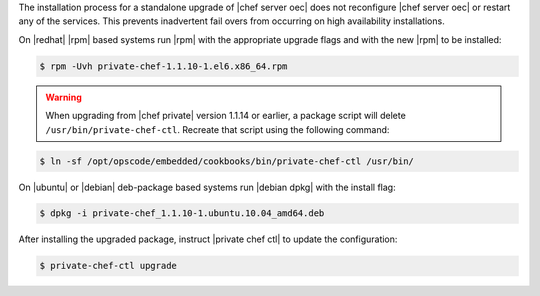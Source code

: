 .. The contents of this file may be included in multiple topics (using the includes directive).
.. The contents of this file should be modified in a way that preserves its ability to appear in multiple topics.

The installation process for a standalone upgrade of |chef server oec| does not reconfigure |chef server oec| or restart any of the services. This prevents inadvertent fail overs from occurring on high availability installations.

On |redhat| |rpm| based systems run |rpm| with the appropriate upgrade flags and with the new |rpm| to be installed:

.. code-block:: bash

   $ rpm -Uvh private-chef-1.1.10-1.el6.x86_64.rpm


.. warning:: When upgrading from |chef private| version 1.1.14 or earlier, a package script will delete ``/usr/bin/private-chef-ctl``. Recreate that script using the following command:

.. code-block:: bash

   $ ln -sf /opt/opscode/embedded/cookbooks/bin/private-chef-ctl /usr/bin/

On |ubuntu| or |debian| deb-package based systems run |debian dpkg| with the install flag:

.. code-block:: bash

   $ dpkg -i private-chef_1.1.10-1.ubuntu.10.04_amd64.deb

After installing the upgraded package, instruct |private chef ctl| to update the configuration:

.. code-block:: bash

   $ private-chef-ctl upgrade

